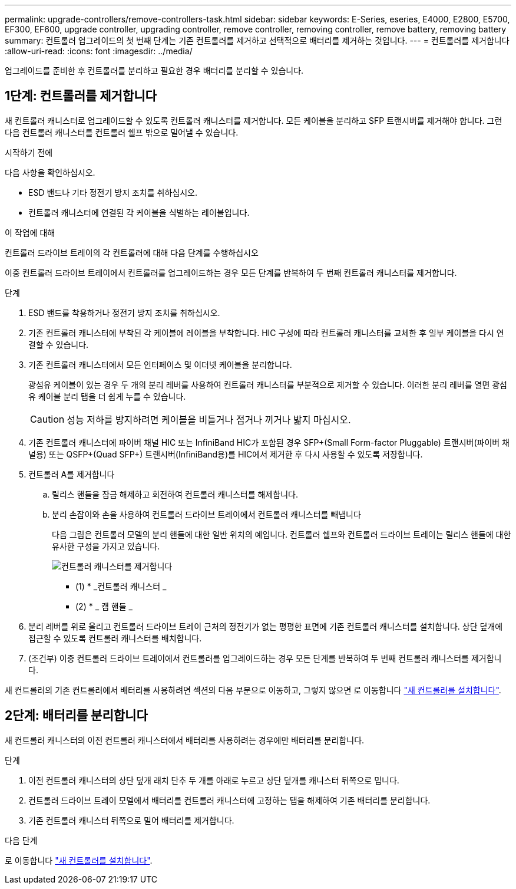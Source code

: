 ---
permalink: upgrade-controllers/remove-controllers-task.html 
sidebar: sidebar 
keywords: E-Series, eseries, E4000, E2800, E5700, EF300, EF600, upgrade controller, upgrading controller, remove controller, removing controller, remove battery, removing battery 
summary: 컨트롤러 업그레이드의 첫 번째 단계는 기존 컨트롤러를 제거하고 선택적으로 배터리를 제거하는 것입니다. 
---
= 컨트롤러를 제거합니다
:allow-uri-read: 
:icons: font
:imagesdir: ../media/


[role="lead"]
업그레이드를 준비한 후 컨트롤러를 분리하고 필요한 경우 배터리를 분리할 수 있습니다.



== 1단계: 컨트롤러를 제거합니다

새 컨트롤러 캐니스터로 업그레이드할 수 있도록 컨트롤러 캐니스터를 제거합니다. 모든 케이블을 분리하고 SFP 트랜시버를 제거해야 합니다. 그런 다음 컨트롤러 캐니스터를 컨트롤러 쉘프 밖으로 밀어낼 수 있습니다.

.시작하기 전에
다음 사항을 확인하십시오.

* ESD 밴드나 기타 정전기 방지 조치를 취하십시오.
* 컨트롤러 캐니스터에 연결된 각 케이블을 식별하는 레이블입니다.


.이 작업에 대해
컨트롤러 드라이브 트레이의 각 컨트롤러에 대해 다음 단계를 수행하십시오

이중 컨트롤러 드라이브 트레이에서 컨트롤러를 업그레이드하는 경우 모든 단계를 반복하여 두 번째 컨트롤러 캐니스터를 제거합니다.

.단계
. ESD 밴드를 착용하거나 정전기 방지 조치를 취하십시오.
. 기존 컨트롤러 캐니스터에 부착된 각 케이블에 레이블을 부착합니다. HIC 구성에 따라 컨트롤러 캐니스터를 교체한 후 일부 케이블을 다시 연결할 수 있습니다.
. 기존 컨트롤러 캐니스터에서 모든 인터페이스 및 이더넷 케이블을 분리합니다.
+
광섬유 케이블이 있는 경우 두 개의 분리 레버를 사용하여 컨트롤러 캐니스터를 부분적으로 제거할 수 있습니다. 이러한 분리 레버를 열면 광섬유 케이블 분리 탭을 더 쉽게 누를 수 있습니다.

+

CAUTION: 성능 저하를 방지하려면 케이블을 비틀거나 접거나 끼거나 밟지 마십시오.

. 기존 컨트롤러 캐니스터에 파이버 채널 HIC 또는 InfiniBand HIC가 포함된 경우 SFP+(Small Form-factor Pluggable) 트랜시버(파이버 채널용) 또는 QSFP+(Quad SFP+) 트랜시버(InfiniBand용)를 HIC에서 제거한 후 다시 사용할 수 있도록 저장합니다.
. 컨트롤러 A를 제거합니다
+
.. 릴리스 핸들을 잠금 해제하고 회전하여 컨트롤러 캐니스터를 해제합니다.
.. 분리 손잡이와 손을 사용하여 컨트롤러 드라이브 트레이에서 컨트롤러 캐니스터를 빼냅니다
+
다음 그림은 컨트롤러 모델의 분리 핸들에 대한 일반 위치의 예입니다. 컨트롤러 쉘프와 컨트롤러 드라이브 트레이는 릴리스 핸들에 대한 유사한 구성을 가지고 있습니다.

+
image:../media/28_dwg_e2824_remove_controller_canister_upg-hw.gif["컨트롤러 캐니스터를 제거합니다"]

+
* (1) * _컨트롤러 캐니스터 _

+
* (2) * _ 캠 핸들 _



. 분리 레버를 위로 올리고 컨트롤러 드라이브 트레이 근처의 정전기가 없는 평평한 표면에 기존 컨트롤러 캐니스터를 설치합니다. 상단 덮개에 접근할 수 있도록 컨트롤러 캐니스터를 배치합니다.
. (조건부) 이중 컨트롤러 드라이브 트레이에서 컨트롤러를 업그레이드하는 경우 모든 단계를 반복하여 두 번째 컨트롤러 캐니스터를 제거합니다.


새 컨트롤러의 기존 컨트롤러에서 배터리를 사용하려면 섹션의 다음 부분으로 이동하고, 그렇지 않으면 로 이동합니다 link:install-controllers-task.html["새 컨트롤러를 설치합니다"].



== 2단계: 배터리를 분리합니다

새 컨트롤러 캐니스터의 이전 컨트롤러 캐니스터에서 배터리를 사용하려는 경우에만 배터리를 분리합니다.

.단계
. 이전 컨트롤러 캐니스터의 상단 덮개 래치 단추 두 개를 아래로 누르고 상단 덮개를 캐니스터 뒤쪽으로 밉니다.
. 컨트롤러 드라이브 트레이 모델에서 배터리를 컨트롤러 캐니스터에 고정하는 탭을 해제하여 기존 배터리를 분리합니다.
. 기존 컨트롤러 캐니스터 뒤쪽으로 밀어 배터리를 제거합니다.


.다음 단계
로 이동합니다 link:install-controllers-task.html["새 컨트롤러를 설치합니다"].
